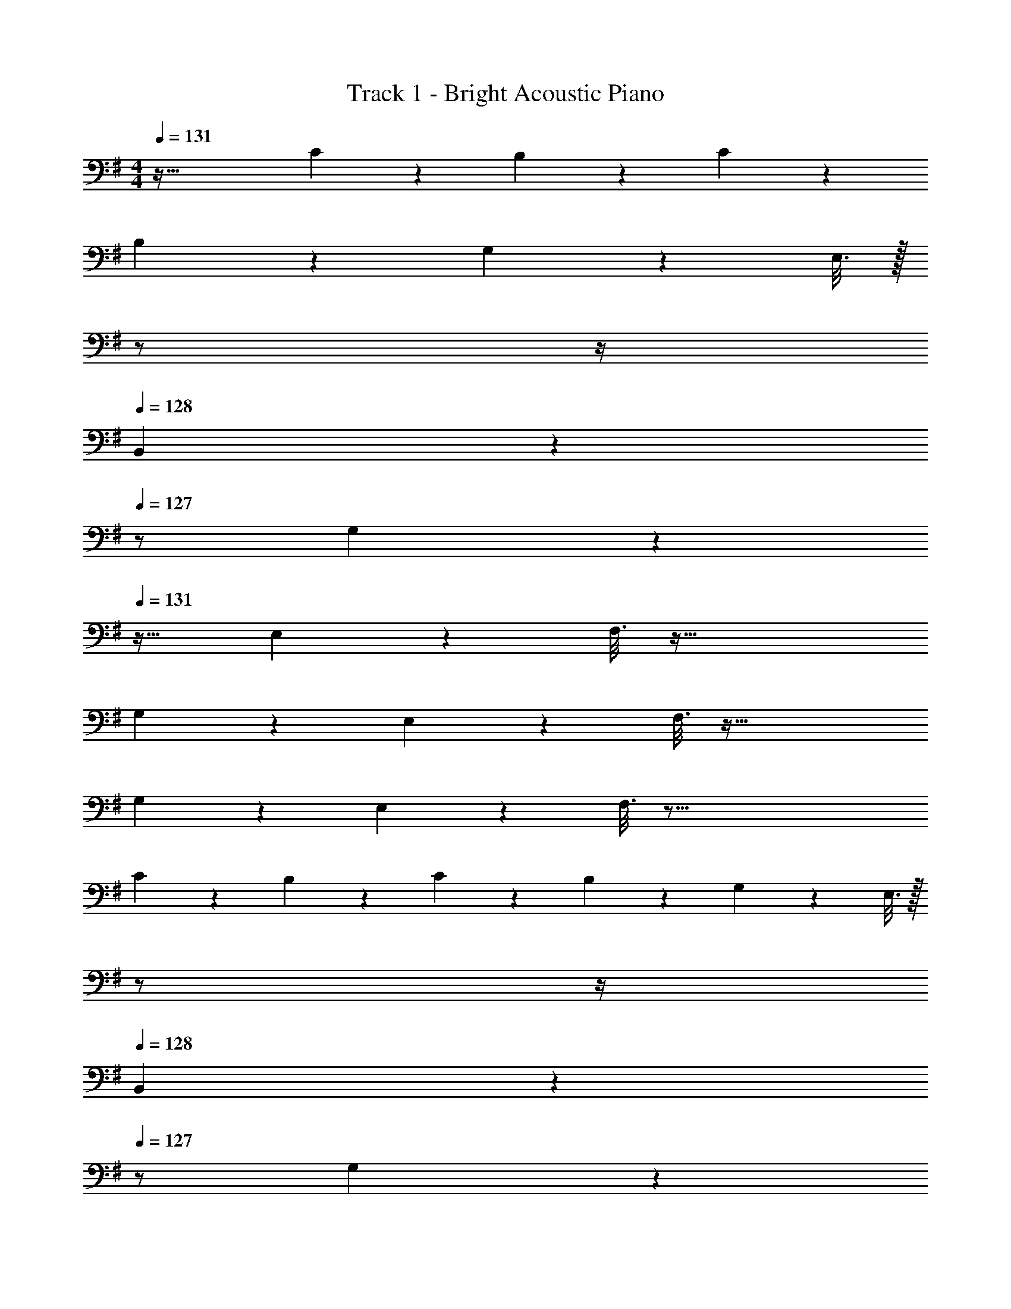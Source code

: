 X: 1
T: Track 1 - Bright Acoustic Piano
Z: ABC Generated by Starbound Composer v0.8.6
L: 1/4
M: 4/4
Q: 1/4=131
K: G
z81/32 C17/96 z7/24 B,/5 z3/10 C/5 z3/10 
B,2/9 z233/288 G,55/288 z233/288 E,3/16 z/32 
Q: 1/4=130
z/ 
Q: 1/4=129
z/4 
Q: 1/4=128
B,,/5 z3/10 
Q: 1/4=127
z/ 
G,2/9 z/36 
Q: 1/4=131
z25/32 E,55/288 z89/288 F,3/16 z73/32 
G,2/9 z233/288 E,55/288 z89/288 F,3/16 z73/32 
G,2/9 z233/288 E,55/288 z89/288 F,3/16 z77/16 
C17/96 z7/24 B,/5 z3/10 C/5 z3/10 B,2/9 z233/288 G,55/288 z233/288 E,3/16 z/32 
Q: 1/4=130
z/ 
Q: 1/4=129
z/4 
Q: 1/4=128
B,,/5 z3/10 
Q: 1/4=127
z/ G,2/9 z/36 
Q: 1/4=131
z25/32 A,55/288 z89/288 F,3/16 z73/32 
G,2/9 z233/288 A,55/288 z89/288 F,3/16 z73/32 
G,2/9 z233/288 A,55/288 z89/288 F,3/16 z77/16 
C17/96 z7/24 B,/5 z3/10 C/5 z3/10 B,2/9 z233/288 G,55/288 z233/288 E,3/16 z/32 
Q: 1/4=130
z/ 
Q: 1/4=129
z/4 
Q: 1/4=128
B,,/5 z3/10 
Q: 1/4=127
z/ G,2/9 z/36 
Q: 1/4=131
z25/32 E,55/288 z89/288 F,3/16 z73/32 
G,2/9 z233/288 E,55/288 z89/288 F,3/16 z73/32 
G,2/9 z233/288 E,55/288 z89/288 F,3/16 z77/16 
C17/96 z7/24 B,/5 z3/10 C/5 z3/10 B,2/9 z233/288 E55/288 z233/288 A,3/16 z/32 
Q: 1/4=130
z/ 
Q: 1/4=129
z/4 
Q: 1/4=128
G,/5 z3/10 
Q: 1/4=127
z/ A,2/9 z/36 
Q: 1/4=131
z9/32 G,55/288 z233/288 A,3/16 z41/32 
G,/5 z3/10 A,/5 z3/10 ^A,2/9 z89/288 =A,55/288 z89/288 G,55/288 z233/288 E,3/16 z25/32 
B,,/5 z4/5 D,2/9 z89/288 ^D,55/288 z233/288 E,3/16 

